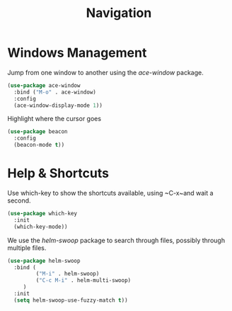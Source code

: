 #+title: Navigation

* Windows Management

  Jump from one window to another using the /ace-window/ package.

  #+begin_src emacs-lisp
    (use-package ace-window
      :bind ("M-o" . ace-window)
      :config
      (ace-window-display-mode 1))
  #+end_src

  Highlight where the cursor goes

  #+begin_src emacs-lisp
    (use-package beacon
      :config
      (beacon-mode t))
  #+end_src
  
* Help & Shortcuts

  Use which-key to show the shortcuts available, using ~C-x~and wait a
  second.

  #+begin_src emacs-lisp
    (use-package which-key
      :init
      (which-key-mode))
  #+end_src  
  
  We use the /helm-swoop/ package to search through files, possibly
  through multiple files.
  #+begin_src emacs-lisp
    (use-package helm-swoop
      :bind (
             ("M-i" . helm-swoop)
             ("C-c M-i" . helm-multi-swoop)
         )
      :init
      (setq helm-swoop-use-fuzzy-match t))
  #+end_src


  

